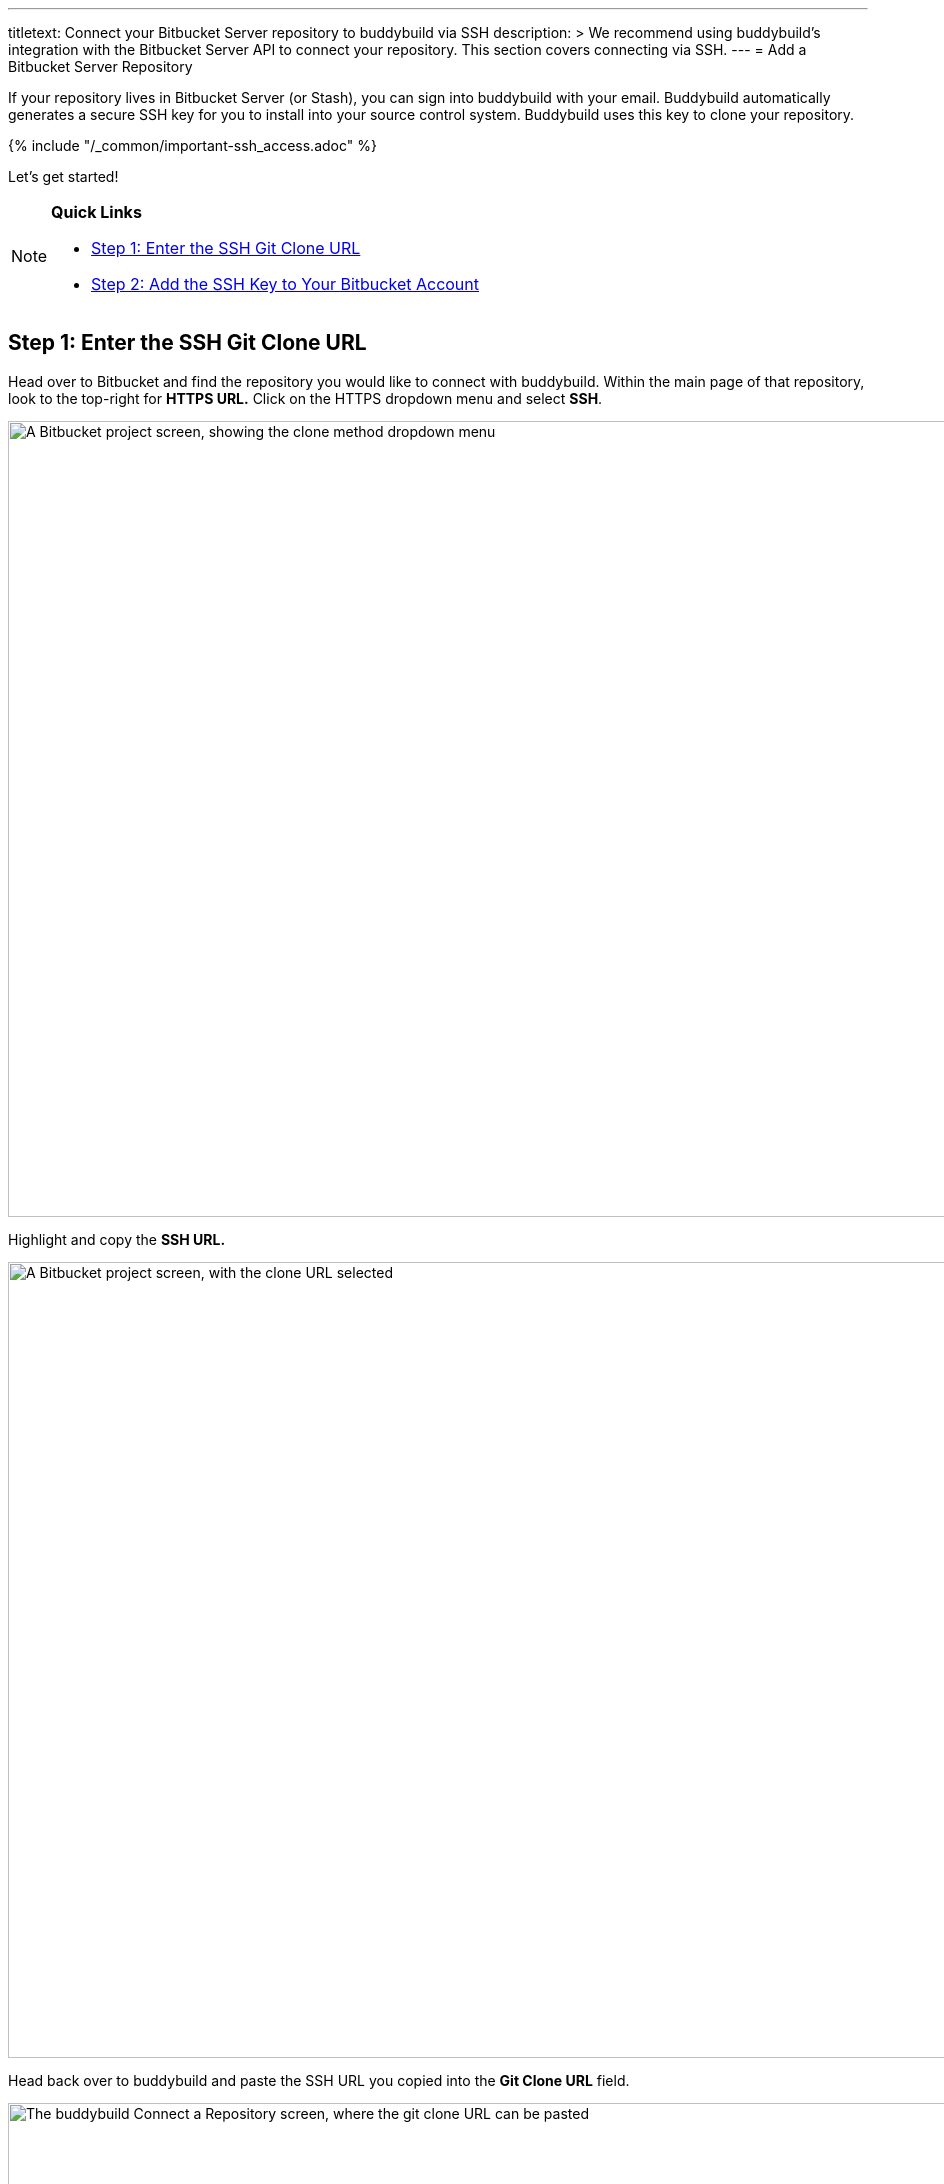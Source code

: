 ---
titletext: Connect your Bitbucket Server repository to buddybuild via SSH
description: >
  We recommend using buddybuild's integration with the Bitbucket Server
  API to connect your repository. This section covers connecting via
  SSH.
---
= Add a Bitbucket Server Repository

If your repository lives in Bitbucket Server (or Stash), you can sign
into buddybuild with your email. Buddybuild automatically generates
a secure SSH key for you to install into your source control system.
Buddybuild uses this key to clone your repository.

{% include "/_common/important-ssh_access.adoc" %}

Let's get started!

[NOTE]
======
**Quick Links**

- <<step1>>
- <<step2>>
======


[[step1]]
== Step 1: Enter the SSH Git Clone URL

Head over to Bitbucket and find the repository you would like to connect
with buddybuild. Within the main page of that repository, look to the
top-right for **HTTPS URL.** Click on the HTTPS dropdown menu and select
**SSH**.

image:img/select-ssh.png["A Bitbucket project screen, showing the clone
method dropdown menu", 3000, 796]

Highlight and copy the **SSH URL.**

image:img/copy-clone-url.png["A Bitbucket project screen, with the clone
URL selected", 3000, 796]

Head back over to buddybuild and paste the SSH URL you copied into the
**Git Clone URL** field.

image:img/paste-clone-url.png["The buddybuild Connect a Repository
screen, where the git clone URL can be pasted", 3000, 1948]


[[step2]]
== Step 2: Add the SSH Key to Your Bitbucket Account

Highlight and copy the generated SSH key.

image:img/copy-ssh-key.png["The buddybuild Connect a Repository screen,
with the SSH key selected", 3000, 1948]

Navigate to your Bitbucket Account by first selecting your account
photo, and then selecting **Settings.**

image:img/select-settings.png["A Bitbucket project screen, with the user
account dropdown menu displayed", 3000, 1188]

Select **SSH keys**.

image:img/select-ssh-keys.png["The Bitbucket account settings screen,
showing the SSH keys button", 3000, 1188]

Next, select **Add key**.

image:img/click-add-key.png["The Bitbucket SSH keys screen", 3000, 1248]

Enter **Buddybuild** as the title, and paste the copied SSH key into the
**key** field.

image:img/paste-ssh-key.png["The Bitbucket Add SSH key dialog, where the
buddybuild SSH key can be pasted", 3000, 1424]

Next, click **Add key.**

image:img/add-key.png["Clicking the Add key button", 3000, 1424]

[WARNING]
=========
**Private git submodules and private cocoapods**

If your project depends on any code in other private git repos, the SSH
key will need to be added to those repos as well.
=========

Navigate back to buddybuild and click on the **Build** button.

image:img/build.png["The buddybuild Connect a Repository screen", 3000, 1948]

Buddybuild clones your project code and starts a simulator build. The
build should finish within a few minutes.

That's it! Your Bitbucket Server repository is now connected to
buddybuild, and your first build is under way. The next steps are:

- link:webhook.adoc[Add a Bitbucket server webhook] to automatically notify
  buddybuild of repository changes.

- link:../../quickstart/ios/invite_testers.adoc[invite testers] to try out
  your app.
